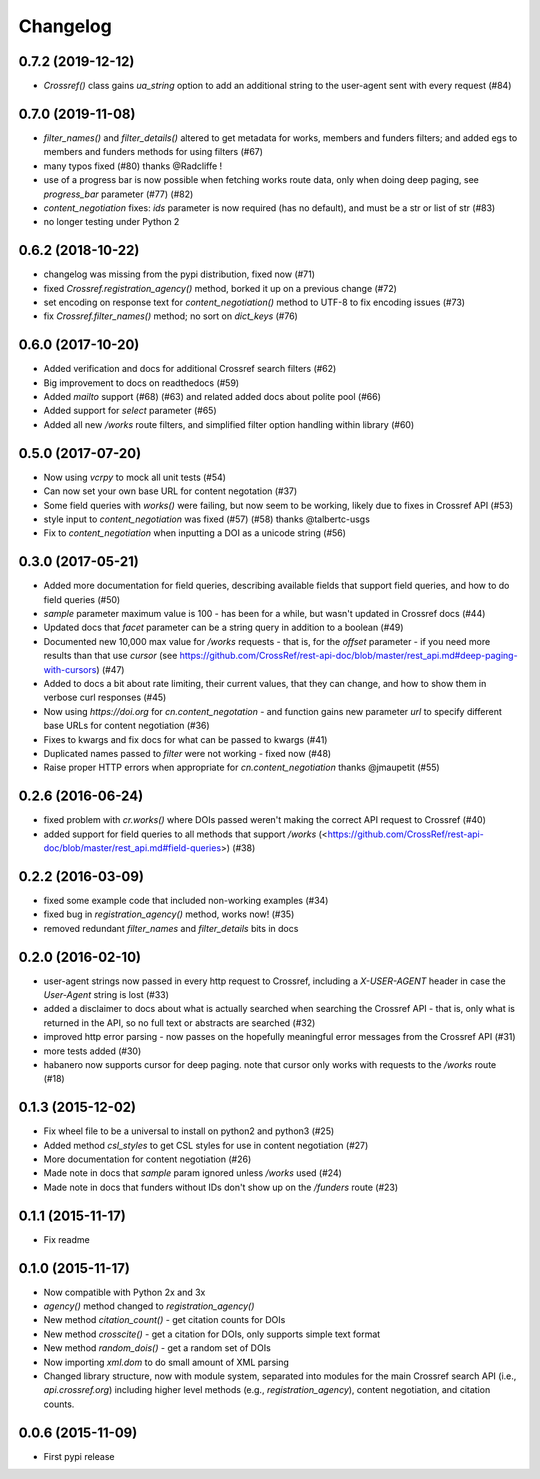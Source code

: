 Changelog
=========

0.7.2 (2019-12-12)
--------------------
* `Crossref()` class gains `ua_string` option to add an additional string to the user-agent sent with every request (#84)

0.7.0 (2019-11-08)
--------------------
* `filter_names()` and `filter_details()` altered to get metadata for works, members and funders filters; and added egs to members and funders methods for using filters (#67)
* many typos fixed (#80) thanks @Radcliffe !
* use of a progress bar is now possible when fetching works route data, only when doing deep paging, see `progress_bar` parameter (#77) (#82)
* `content_negotiation` fixes: `ids` parameter is now required (has no default), and must be a str or list of str (#83)
* no longer testing under Python 2

0.6.2 (2018-10-22)
--------------------
* changelog was missing from the pypi distribution, fixed now (#71)
* fixed `Crossref.registration_agency()` method, borked it up on a previous change (#72)
* set encoding on response text for `content_negotiation()` method to UTF-8 to fix encoding issues (#73)
* fix `Crossref.filter_names()` method; no sort on `dict_keys` (#76)

0.6.0 (2017-10-20)
--------------------
* Added verification and docs for additional Crossref search filters (#62)
* Big improvement to docs on readthedocs (#59)
* Added `mailto` support (#68) (#63) and related added docs about polite pool (#66)
* Added support for `select` parameter (#65)
* Added all new `/works` route filters, and simplified filter option handling within library (#60)

0.5.0 (2017-07-20)
--------------------
* Now using `vcrpy` to mock all unit tests (#54)
* Can now set your own base URL for content negotation (#37)
* Some field queries with `works()` were failing, but now seem to be working, likely due to fixes in Crossref API (#53)
* style input to `content_negotiation` was fixed (#57) (#58) thanks @talbertc-usgs
* Fix to `content_negotiation` when inputting a DOI as a unicode string (#56)

0.3.0 (2017-05-21)
--------------------
* Added more documentation for field queries, describing available fields that support field queries, and how to do field queries (#50)
* `sample` parameter maximum value is 100 - has been for a while, but wasn't updated in Crossref docs (#44)
* Updated docs that `facet` parameter can be a string query in addition to a boolean (#49)
* Documented new 10,000 max value for `/works` requests - that is, for the `offset` parameter - if you need more results than that use `cursor` (see https://github.com/CrossRef/rest-api-doc/blob/master/rest_api.md#deep-paging-with-cursors) (#47)
* Added to docs a bit about rate limiting, their current values, that they can change, and how to show them in verbose curl responses (#45)
* Now using `https://doi.org` for `cn.content_negotation` - and function gains new parameter `url` to  specify different base URLs for content negotiation (#36)
* Fixes to kwargs and fix docs for what can be passed to kwargs  (#41)
* Duplicated names passed to `filter` were not working - fixed now (#48)
* Raise proper HTTP errors when appropriate for `cn.content_negotiation` thanks @jmaupetit (#55)

0.2.6 (2016-06-24)
--------------------
* fixed problem with `cr.works()` where DOIs passed weren't making the correct API request to Crossref (#40)
* added support for field queries to all methods that support `/works` (<https://github.com/CrossRef/rest-api-doc/blob/master/rest_api.md#field-queries>) (#38)

0.2.2 (2016-03-09)
--------------------
* fixed some example code that included non-working examples (#34)
* fixed bug in `registration_agency()` method, works now! (#35)
* removed redundant `filter_names` and `filter_details` bits in docs

0.2.0 (2016-02-10)
--------------------
* user-agent strings now passed in every http request to Crossref, including a `X-USER-AGENT` header in case the `User-Agent` string is lost (#33)
* added a disclaimer to docs about what is actually searched when searching the Crossref API - that is, only what is returned in the API, so no full text or abstracts are searched (#32)
* improved http error parsing - now passes on the hopefully meaningful error messages from the Crossref API (#31)
* more tests added (#30)
* habanero now supports cursor for deep paging. note that cursor only works with requests to the `/works` route (#18)

0.1.3 (2015-12-02)
--------------------
* Fix wheel file to be a universal to install on python2 and python3 (#25)
* Added method `csl_styles` to get CSL styles for use in content negotiation (#27)
* More documentation for content negotiation (#26)
* Made note in docs that `sample` param ignored unless `/works` used (#24)
* Made note in docs that funders without IDs don't show up on the `/funders` route (#23)

0.1.1 (2015-11-17)
--------------------
* Fix readme

0.1.0 (2015-11-17)
--------------------
* Now compatible with Python 2x and 3x
* `agency()` method changed to `registration_agency()`
* New method `citation_count()` - get citation counts for DOIs
* New method `crosscite()` - get a citation for DOIs, only supports simple text format
* New method `random_dois()` - get a random set of DOIs
* Now importing `xml.dom` to do small amount of XML parsing
* Changed library structure, now with module system, separated into modules for the main Crossref search API (i.e., `api.crossref.org`) including higher level methods (e.g., `registration_agency`), content negotiation, and citation counts.

0.0.6 (2015-11-09)
--------------------
* First pypi release
